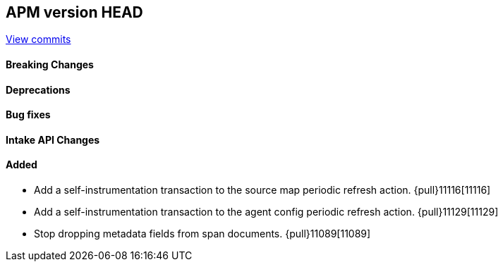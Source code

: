 [[release-notes-head]]
== APM version HEAD

https://github.com/elastic/apm-server/compare/8.9\...main[View commits]

[float]
==== Breaking Changes

[float]
==== Deprecations

[float]
==== Bug fixes

[float]
==== Intake API Changes

[float]
==== Added
- Add a self-instrumentation transaction to the source map periodic refresh action. {pull}11116[11116]
- Add a self-instrumentation transaction to the agent config periodic refresh action. {pull}11129[11129]
- Stop dropping metadata fields from span documents. {pull}11089[11089]
